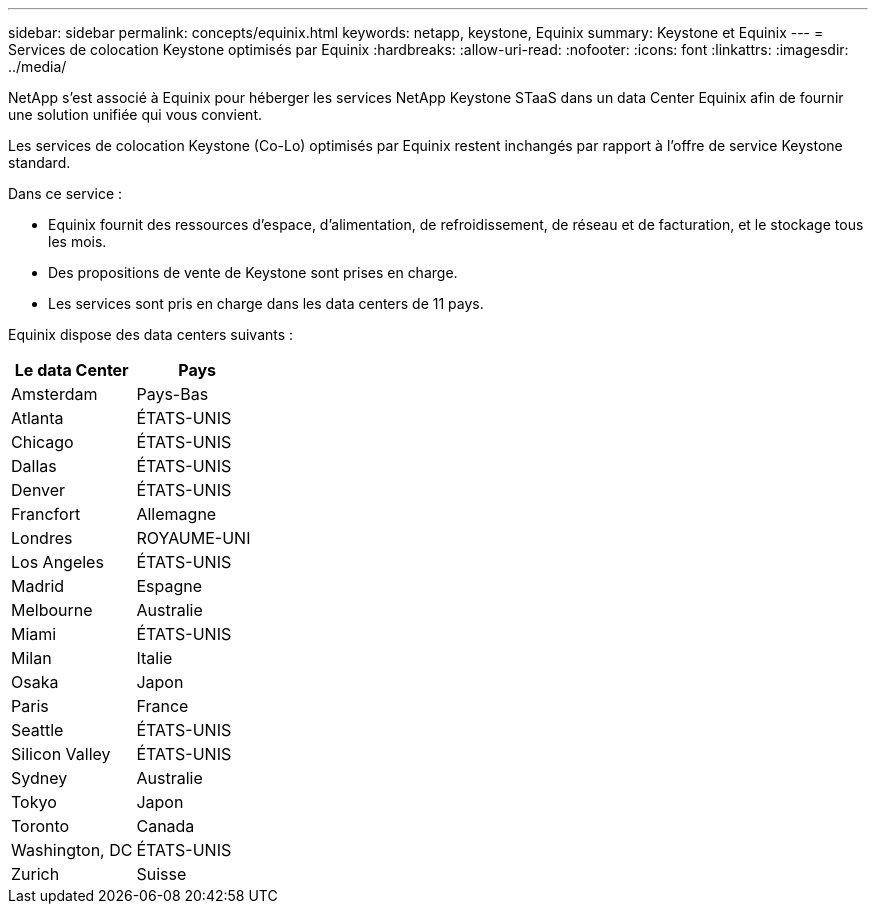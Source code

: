 ---
sidebar: sidebar 
permalink: concepts/equinix.html 
keywords: netapp, keystone, Equinix 
summary: Keystone et Equinix 
---
= Services de colocation Keystone optimisés par Equinix
:hardbreaks:
:allow-uri-read: 
:nofooter: 
:icons: font
:linkattrs: 
:imagesdir: ../media/


[role="lead"]
NetApp s'est associé à Equinix pour héberger les services NetApp Keystone STaaS dans un data Center Equinix afin de fournir une solution unifiée qui vous convient.

Les services de colocation Keystone (Co-Lo) optimisés par Equinix restent inchangés par rapport à l'offre de service Keystone standard.

Dans ce service :

* Equinix fournit des ressources d'espace, d'alimentation, de refroidissement, de réseau et de facturation, et le stockage tous les mois.
* Des propositions de vente de Keystone sont prises en charge.
* Les services sont pris en charge dans les data centers de 11 pays.


Equinix dispose des data centers suivants :

|===
| Le data Center | Pays 


 a| 
Amsterdam
| Pays-Bas 


 a| 
Atlanta
| ÉTATS-UNIS 


 a| 
Chicago
| ÉTATS-UNIS 


 a| 
Dallas
| ÉTATS-UNIS 


 a| 
Denver
| ÉTATS-UNIS 


 a| 
Francfort
| Allemagne 


 a| 
Londres
| ROYAUME-UNI 


 a| 
Los Angeles
| ÉTATS-UNIS 


 a| 
Madrid
| Espagne 


 a| 
Melbourne
| Australie 


 a| 
Miami
| ÉTATS-UNIS 


 a| 
Milan
| Italie 


 a| 
Osaka
| Japon 


 a| 
Paris
| France 


 a| 
Seattle
| ÉTATS-UNIS 


 a| 
Silicon Valley
| ÉTATS-UNIS 


 a| 
Sydney
| Australie 


 a| 
Tokyo
| Japon 


 a| 
Toronto
| Canada 


 a| 
Washington, DC
| ÉTATS-UNIS 


 a| 
Zurich
| Suisse 
|===